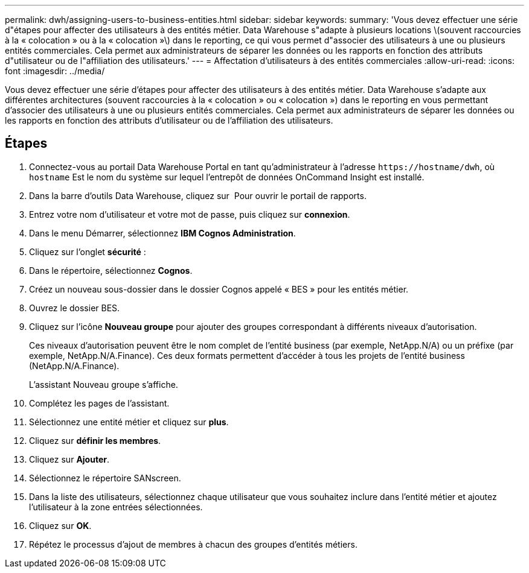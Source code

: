 ---
permalink: dwh/assigning-users-to-business-entities.html 
sidebar: sidebar 
keywords:  
summary: 'Vous devez effectuer une série d"étapes pour affecter des utilisateurs à des entités métier. Data Warehouse s"adapte à plusieurs locations \(souvent raccourcies à la « colocation » ou à la « colocation »\) dans le reporting, ce qui vous permet d"associer des utilisateurs à une ou plusieurs entités commerciales. Cela permet aux administrateurs de séparer les données ou les rapports en fonction des attributs d"utilisateur ou de l"affiliation des utilisateurs.' 
---
= Affectation d'utilisateurs à des entités commerciales
:allow-uri-read: 
:icons: font
:imagesdir: ../media/


[role="lead"]
Vous devez effectuer une série d'étapes pour affecter des utilisateurs à des entités métier. Data Warehouse s'adapte aux différentes architectures (souvent raccourcies à la « colocation » ou « colocation ») dans le reporting en vous permettant d'associer des utilisateurs à une ou plusieurs entités commerciales. Cela permet aux administrateurs de séparer les données ou les rapports en fonction des attributs d'utilisateur ou de l'affiliation des utilisateurs.



== Étapes

. Connectez-vous au portail Data Warehouse Portal en tant qu'administrateur à l'adresse `+https://hostname/dwh+`, où `hostname` Est le nom du système sur lequel l'entrepôt de données OnCommand Insight est installé.
. Dans la barre d'outils Data Warehouse, cliquez sur image:../media/oci-reporting-portal-icon.gif[""] Pour ouvrir le portail de rapports.
. Entrez votre nom d'utilisateur et votre mot de passe, puis cliquez sur *connexion*.
. Dans le menu Démarrer, sélectionnez *IBM Cognos Administration*.
. Cliquez sur l'onglet *sécurité* :
. Dans le répertoire, sélectionnez *Cognos*.
. Créez un nouveau sous-dossier dans le dossier Cognos appelé « BES » pour les entités métier.
. Ouvrez le dossier BES.
. Cliquez sur l'icône *Nouveau groupe* pour ajouter des groupes correspondant à différents niveaux d'autorisation.
+
Ces niveaux d'autorisation peuvent être le nom complet de l'entité business (par exemple, NetApp.N/A) ou un préfixe (par exemple, NetApp.N/A.Finance). Ces deux formats permettent d'accéder à tous les projets de l'entité business (NetApp.N/A.Finance).

+
L'assistant Nouveau groupe s'affiche.

. Complétez les pages de l'assistant.
. Sélectionnez une entité métier et cliquez sur *plus*.
. Cliquez sur *définir les membres*.
. Cliquez sur *Ajouter*.
. Sélectionnez le répertoire SANscreen.
. Dans la liste des utilisateurs, sélectionnez chaque utilisateur que vous souhaitez inclure dans l'entité métier et ajoutez l'utilisateur à la zone entrées sélectionnées.
. Cliquez sur *OK*.
. Répétez le processus d'ajout de membres à chacun des groupes d'entités métiers.

